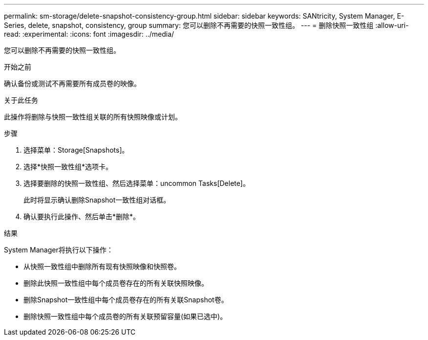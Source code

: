 ---
permalink: sm-storage/delete-snapshot-consistency-group.html 
sidebar: sidebar 
keywords: SANtricity, System Manager, E-Series, delete, snapshot, consistency, group 
summary: 您可以删除不再需要的快照一致性组。 
---
= 删除快照一致性组
:allow-uri-read: 
:experimental: 
:icons: font
:imagesdir: ../media/


[role="lead"]
您可以删除不再需要的快照一致性组。

.开始之前
确认备份或测试不再需要所有成员卷的映像。

.关于此任务
此操作将删除与快照一致性组关联的所有快照映像或计划。

.步骤
. 选择菜单：Storage[Snapshots]。
. 选择*快照一致性组*选项卡。
. 选择要删除的快照一致性组、然后选择菜单：uncommon Tasks[Delete]。
+
此时将显示确认删除Snapshot一致性组对话框。

. 确认要执行此操作、然后单击*删除*。


.结果
System Manager将执行以下操作：

* 从快照一致性组中删除所有现有快照映像和快照卷。
* 删除此快照一致性组中每个成员卷存在的所有关联快照映像。
* 删除Snapshot一致性组中每个成员卷存在的所有关联Snapshot卷。
* 删除快照一致性组中每个成员卷的所有关联预留容量(如果已选中)。

